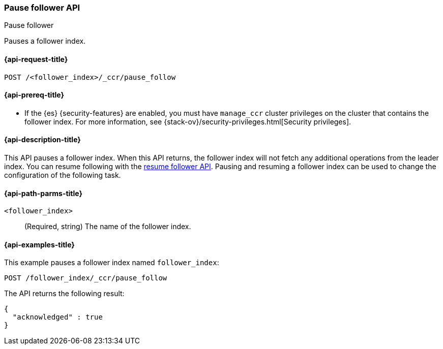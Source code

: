 [role="xpack"]
[testenv="platinum"]
[[ccr-post-pause-follow]]
=== Pause follower API
++++
<titleabbrev>Pause follower</titleabbrev>
++++

Pauses a follower index.

[[ccr-post-pause-follow-request]]
==== {api-request-title}

//////////////////////////

[source,console]
--------------------------------------------------
PUT /follower_index/_ccr/follow?wait_for_active_shards=1
{
  "remote_cluster" : "remote_cluster",
  "leader_index" : "leader_index"
}
--------------------------------------------------
// TESTSETUP
// TEST[setup:remote_cluster_and_leader_index]

//////////////////////////

[source,console]
--------------------------------------------------
POST /<follower_index>/_ccr/pause_follow
--------------------------------------------------
// TEST[s/<follower_index>/follower_index/]

[[ccr-post-pause-follow-prereqs]]
==== {api-prereq-title}

* If the {es} {security-features} are enabled, you must have `manage_ccr` cluster
privileges on the cluster that contains the follower index. For more information,
see {stack-ov}/security-privileges.html[Security privileges].

[[ccr-post-pause-follow-desc]]
==== {api-description-title}

This API pauses a follower index. When this API returns, the follower index will
not fetch any additional operations from the leader index. You can resume
following with the <<ccr-post-resume-follow,resume follower API>>. Pausing and
resuming a follower index can be used to change the configuration of the
following task.

[[ccr-post-pause-follow-path-parms]]
==== {api-path-parms-title}

`<follower_index>`::
  (Required, string) The name of the follower index.

[[ccr-post-pause-follow-examples]]
==== {api-examples-title}

This example pauses a follower index named `follower_index`:

[source,console]
--------------------------------------------------
POST /follower_index/_ccr/pause_follow
--------------------------------------------------
// TEST

The API returns the following result:

[source,js]
--------------------------------------------------
{
  "acknowledged" : true
}
--------------------------------------------------
// TESTRESPONSE
